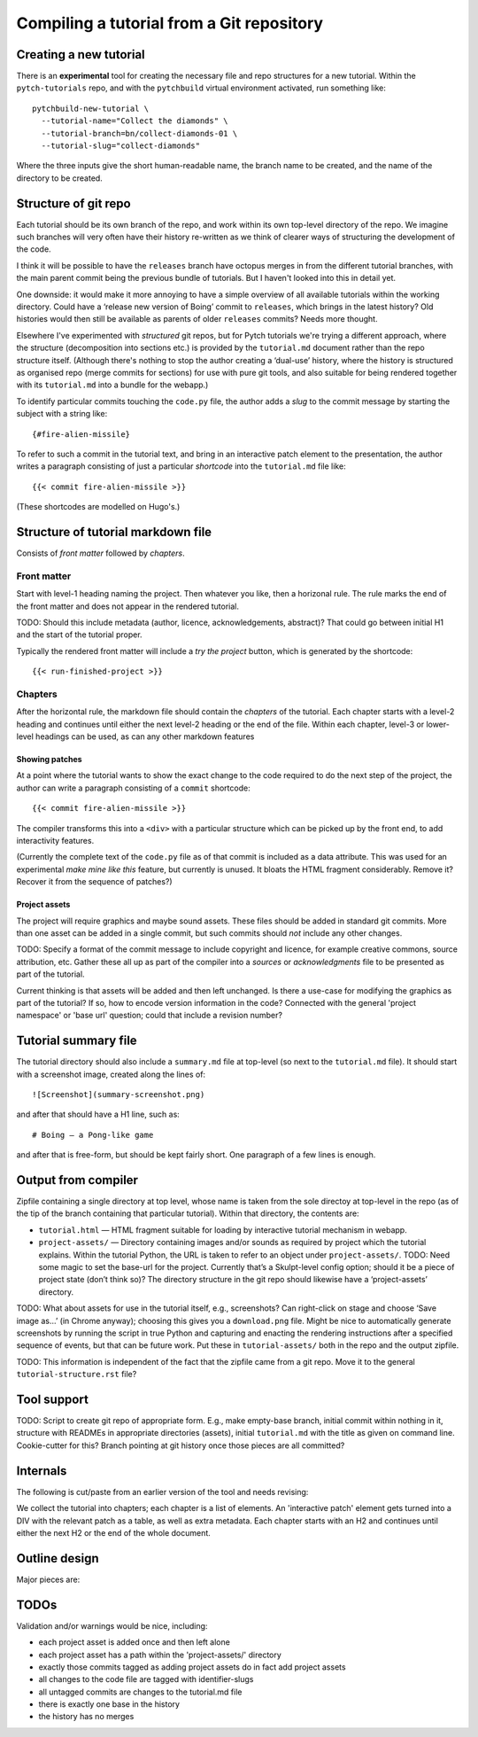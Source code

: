 Compiling a tutorial from a Git repository
==========================================

Creating a new tutorial
-----------------------

There is an **experimental** tool for creating the necessary file and
repo structures for a new tutorial.  Within the ``pytch-tutorials``
repo, and with the ``pytchbuild`` virtual environment activated, run
something like::

  pytchbuild-new-tutorial \
    --tutorial-name="Collect the diamonds" \
    --tutorial-branch=bn/collect-diamonds-01 \
    --tutorial-slug="collect-diamonds"

Where the three inputs give the short human-readable name, the branch
name to be created, and the name of the directory to be created.


Structure of git repo
---------------------

Each tutorial should be its own branch of the repo, and work within
its own top-level directory of the repo.  We imagine such branches
will very often have their history re-written as we think of clearer
ways of structuring the development of the code.

I think it will be possible to have the ``releases`` branch have
octopus merges in from the different tutorial branches, with the main
parent commit being the previous bundle of tutorials.  But I haven't
looked into this in detail yet.

One downside: it would make it more annoying to have a simple overview
of all available tutorials within the working directory.  Could have a
‘release new version of Boing’ commit to ``releases``, which brings in
the latest history?  Old histories would then still be available as
parents of older ``releases`` commits?  Needs more thought.

Elsewhere I've experimented with *structured* git repos, but for Pytch
tutorials we're trying a different approach, where the structure
(decomposition into sections etc.) is provided by the ``tutorial.md``
document rather than the repo structure itself.  (Although there's
nothing to stop the author creating a ‘dual-use’ history, where the
history is structured as organised repo (merge commits for sections)
for use with pure git tools, and also suitable for being rendered
together with its ``tutorial.md`` into a bundle for the webapp.)

To identify particular commits touching the ``code.py`` file, the
author adds a *slug* to the commit message by starting the subject
with a string like::

  {#fire-alien-missile}

To refer to such a commit in the tutorial text, and bring in an
interactive patch element to the presentation, the author writes a
paragraph consisting of just a particular *shortcode* into the
``tutorial.md`` file like::

  {{< commit fire-alien-missile >}}

(These shortcodes are modelled on Hugo's.)


Structure of tutorial markdown file
-----------------------------------

Consists of *front matter* followed by *chapters*.

Front matter
^^^^^^^^^^^^

Start with level-1 heading naming the project.  Then whatever you
like, then a horizonal rule.  The rule marks the end of the front
matter and does not appear in the rendered tutorial.

TODO: Should this include metadata (author, licence, acknowledgements,
abstract)?  That could go between initial H1 and the start of the
tutorial proper.

Typically the rendered front matter will include a *try the project*
button, which is generated by the shortcode::

  {{< run-finished-project >}}


Chapters
^^^^^^^^

After the horizontal rule, the markdown file should contain the
*chapters* of the tutorial.  Each chapter starts with a level-2
heading and continues until either the next level-2 heading or the end
of the file.  Within each chapter, level-3 or lower-level headings can
be used, as can any other markdown features

Showing patches
~~~~~~~~~~~~~~~

At a point where the tutorial wants to show the exact change to the
code required to do the next step of the project, the author can write
a paragraph consisting of a ``commit`` shortcode::

  {{< commit fire-alien-missile >}}

The compiler transforms this into a ``<div>`` with a particular
structure which can be picked up by the front end, to add
interactivity features.

(Currently the complete text of the ``code.py`` file as of that commit
is included as a data attribute.  This was used for an experimental
*make mine like this* feature, but currently is unused.  It bloats the
HTML fragment considerably.  Remove it?  Recover it from the sequence
of patches?)

Project assets
~~~~~~~~~~~~~~

The project will require graphics and maybe sound assets.  These
files should be added in standard git commits.  More than one asset
can be added in a single commit, but such commits should *not* include
any other changes.

TODO: Specify a format of the commit message to include copyright and
licence, for example creative commons, source attribution, etc.
Gather these all up as part of the compiler into a *sources* or
*acknowledgments* file to be presented as part of the tutorial.

Current thinking is that assets will be added and then left
unchanged.  Is there a use-case for modifying the graphics as part of
the tutorial?  If so, how to encode version information in the code?
Connected with the general 'project namespace' or 'base url' question;
could that include a revision number?


Tutorial summary file
---------------------

The tutorial directory should also include a ``summary.md`` file at
top-level (so next to the ``tutorial.md`` file).  It should start with
a screenshot image, created along the lines of::

  ![Screenshot](summary-screenshot.png)

and after that should have a H1 line, such as::

  # Boing — a Pong-like game

and after that is free-form, but should be kept fairly short.  One
paragraph of a few lines is enough.


Output from compiler
--------------------

Zipfile containing a single directory at top level, whose name is
taken from the sole directoy at top-level in the repo (as of the tip
of the branch containing that particular tutorial).  Within that
directory, the contents are:

* ``tutorial.html`` — HTML fragment suitable for loading by
  interactive tutorial mechanism in webapp.

* ``project-assets/`` — Directory containing images and/or sounds as
  required by project which the tutorial explains.  Within the
  tutorial Python, the URL is taken to refer to an object under
  ``project-assets/``.  TODO: Need some magic to set the base-url for
  the project.  Currently that’s a Skulpt-level config option; should
  it be a piece of project state (don’t think so)?  The directory
  structure in the git repo should likewise have a ‘project-assets’
  directory.

TODO: What about assets for use in the tutorial itself, e.g.,
screenshots?  Can right-click on stage and choose ‘Save image as…’ (in
Chrome anyway); choosing this gives you a ``download.png`` file.
Might be nice to automatically generate screenshots by running the
script in true Python and capturing and enacting the rendering
instructions after a specified sequence of events, but that can be
future work.  Put these in ``tutorial-assets/`` both in the repo and
the output zipfile.

TODO: This information is independent of the fact that the zipfile
came from a git repo.  Move it to the general
``tutorial-structure.rst`` file?


Tool support
------------

TODO: Script to create git repo of appropriate form.  E.g., make
empty-base branch, initial commit within nothing in it, structure with
READMEs in appropriate directories (assets), initial ``tutorial.md``
with the title as given on command line.  Cookie-cutter for this?
Branch pointing at git history once those pieces are all committed?


Internals
---------

The following is cut/paste from an earlier version of the tool and
needs revising:

We collect the tutorial into chapters; each chapter is a list of
elements.  An 'interactive patch' element gets turned into a DIV with
the relevant patch as a table, as well as extra metadata.  Each
chapter starts with an H2 and continues until either the next H2 or
the end of the whole document.


Outline design
--------------

Major pieces are:

.. py:class:: Asset

    Graphics or sound asset belonging to project

    Distinction is (or will be) against *tutorial* asset, e.g., a
    screenshot to be included in the presentation.

    Contains path (QN: relative to what?) and data-bytes.  Relative to
    git root?

.. py:class:: ProjectCommit

    Individual commit from history

    Construct from repo and commit-OID.

    Different types of commit:

    - Identified commit belonging to project being developed: Expect
      this to be used in tutorial.
    - Addition of asset/s: E.g., adding a graphics file.
    - The unique base commit: How much code should there be in this?
      Just the ``import`` stuff at the top?
    - Updates just to the raw markdown of the tutorial text: Ignored
      when generating tutorial.
    - TODO: Addition of tutorial assets, e.g., screenshots.

    .. py:attribute:: added_assets

        A list of :py:class:`Asset` instances.

        QN: A given ProjectCommit might add more than one asset.  We
        also have an explicit (but possibly redundant) tag in the
        commit message to flag a commit as adding assets.  What if the
        tag and the actual commit disagree?  Should it be possible to
        do :py:attr:`added_assets` on any :py:class:`ProjectCommit`?
        Should this return an empty list if there are no added assets?
        Emit a warning if it adds assets but doesn't include the
        ``add-project-assets`` tag (or vice versa)?  TODO: That tag is
        no longer used I think?

    .. py:attribute:: maybe_identifying_slug

        The text of the identifying slug, if one present, otherwise None.

    .. py:attribute:: is_base: bool

        Whether the commit message contains the magic 'this is the base' tag.

    .. py:attribute:: modified_tutorial_text

        Whether the commit updates just the
        :samp:`{TOP-LEVEL-DIRECTORY}/tutorial.md` file, and is not
        otherwise tagged.


.. py:class:: ProjectHistory

    Chain of git commits developing project from scratch.

    Read in repo, starting at some commit and tracing back through
    first parent until a given end commit.  Really just a list of
    `ProjectCommit` objects.

    Ctor inputs:

    - Repo directory.  Branch name with latest commit in history to
      process.  (QN: Might one day want to support more than one
      'final' branch, to support 'now you try this', or 'alternatively
      we could have implemented this feature like this.)

    - Tip revision.

    - Which source to use for the tutorial text.


.. py:class:: TutorialRawText

    Document with tutorial text and DIVs for rich content

    Read in tutorial text, break down into sections, identify pieces
    where augmentation from the git repo is required.

    Ctor inputs:

    - Filename of markdown file.

    Representation:

    Soup?  Whose job is it to manipulate the soup to add the
    attributes etc. to the DIVs for interactive commits?  And who owns
    the soup?  Probably OK for it to live in the TutorialRawText, but
    for the convention to be that when that TutorialRawText is handed
    over to the TutorialBundle ctor, the contained soup is available
    for the TutorialBundle to mutate.

.. py:class:: TutorialBundle

    Filesystem fragment (tutorial.html, assets/ directory)

    Representation of everything needed to emit the tutorial bundle:

    - Raw text (`TutorialRawText`)
    - Git repo / project history (:py:class:`ProjectHistory`)

    Constructed from the above two things.

    .. py:method:: write_new_zipfile(file_or_filename)

    .. py:method:: write_to_zipfile(existing_open_zipfile)



TODOs
-----

Validation and/or warnings would be nice, including:

* each project asset is added once and then left alone
* each project asset has a path within the 'project-assets/' directory
* exactly those commits tagged as adding project assets do in fact add project assets
* all changes to the code file are tagged with identifier-slugs
* all untagged commits are changes to the tutorial.md file
* there is exactly one base in the history
* the history has no merges
